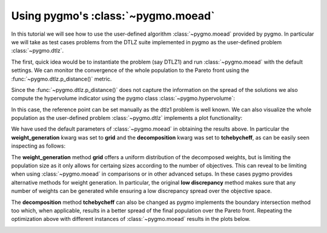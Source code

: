 .. _py_tutorial_moo_moead:

================================================================
Using pygmo's :class:`~pygmo.moead` 
================================================================

In this tutorial we will see how to use the user-defined algorithm :class:`~pygmo.moead` 
provided by pygmo. In particular we will take as test cases problems from the DTLZ suite implemented
in pygmo as the user-defined problem :class:`~pygmo.dtlz`.

The first, quick idea would be to instantiate the problem (say DTLZ1) and run :class:`~pygmo.moead`
with the default settings. We can monitor the convergence of the whole population to the Pareto front
using the :func:`~pygmo.dtlz.p_distance()` metric.


.. image:: ../images/mo_dtlz_moead_grid_tch.png
   :scale: 60 %
   :alt: dtlz1 moead grid tchebycheff
   :align: right

.. doctest::
   
    >>> from pygmo import *
    >>> udp = dtlz(prob_id = 1)
    >>> pop = population(prob = udp, size = 105)
    >>> algo = algorithm(moead(gen = 100))
    >>> for i in range(10):
    ...     pop = algo.evolve(pop)
    >>>     print(udp.p_distance(pop)) # doctest: +SKIP
    11.906892367806368
    5.7957743802958595
    5.6155823329927355
    5.227825963470699
    3.3244186681980863
    1.6876728522762465
    1.2704673513592113
    1.01938844212957
    0.9181813093367411
    0.6759127264898211


Since the :func:`~pygmo.dtlz.p_distance()` does not capture the information on the spread of the solutions we
also compute the hypervolume indicator using the pygmo class :class:`~pygmo.hypervolume`:

.. doctest::

    >>> hv = hypervolume(pop)
    >>> hv.compute(ref_point = [1.,1.,1.]) # doctest: +SKIP

In this case, the reference point can be set manually as the dtlz1 problem is well known. We can also visualize the 
whole population as the user-defined problem :class:`~pygmo.dtlz` implements a plot functionality:

.. doctest::
   
    >>> from matplotlib import pyplot as plt # doctest: +SKIP
    >>> udp.plot(pop) # doctest: +SKIP
    >>> plt.title("DTLZ1 - MOEAD - GRID - TCHEBYCHEFF") # doctest: +SKIP

We have used the default parameters of :class:`~pygmo.moead` in obtaining the results above. In 
particular the **weight_generation** kwarg was set to **grid** and the **decomposition** kwarg was set to
**tchebycheff**, as can be easily seen inspecting as follows:

.. doctest::

    >>> print(algo) #doctest: +ELLIPSIS +NORMALIZE_WHITESPACE
    Algorithm name: MOEAD: MOEA/D - DE [stochastic]
    	Thread safety: basic
    <BLANKLINE>
    Extra info:
        Generations: 100
        Weight generation: grid
        Decomposition method: tchebycheff
        Neighbourhood size: 20
        Parameter CR: 1
        Parameter F: 0.5
        Distribution index: 20
        Chance for diversity preservation: 0.9
        Seed: ...
        Verbosity: 0

The **weight_generation** method **grid** offers a uniform distribution of the decomposed weights, but is 
limiting the population size as it only allows for certaing sizes according to the number of objectives. This 
can reveal to be limiting when using :class:`~pygmo.moead` in comparisons or in other advanced setups. In these 
cases pygmo provides alternative methods for weight generation. In particular, the original **low discrepancy** method
makes sure that any number of weights can be generated while ensuring a low discrepancy spread over the objective space.

The **decomposition** method **tchebycheff** can also be changed as pygmo implements the boundary intersection method too
which, when applicable, results in a better spread of the final population over the Pareto front. Repeating the optimization above
with different instances of :class:`~pygmo.moead` results in the plots below.

.. image:: ../images/mo_dtlz_moead_array.png
   :align: center